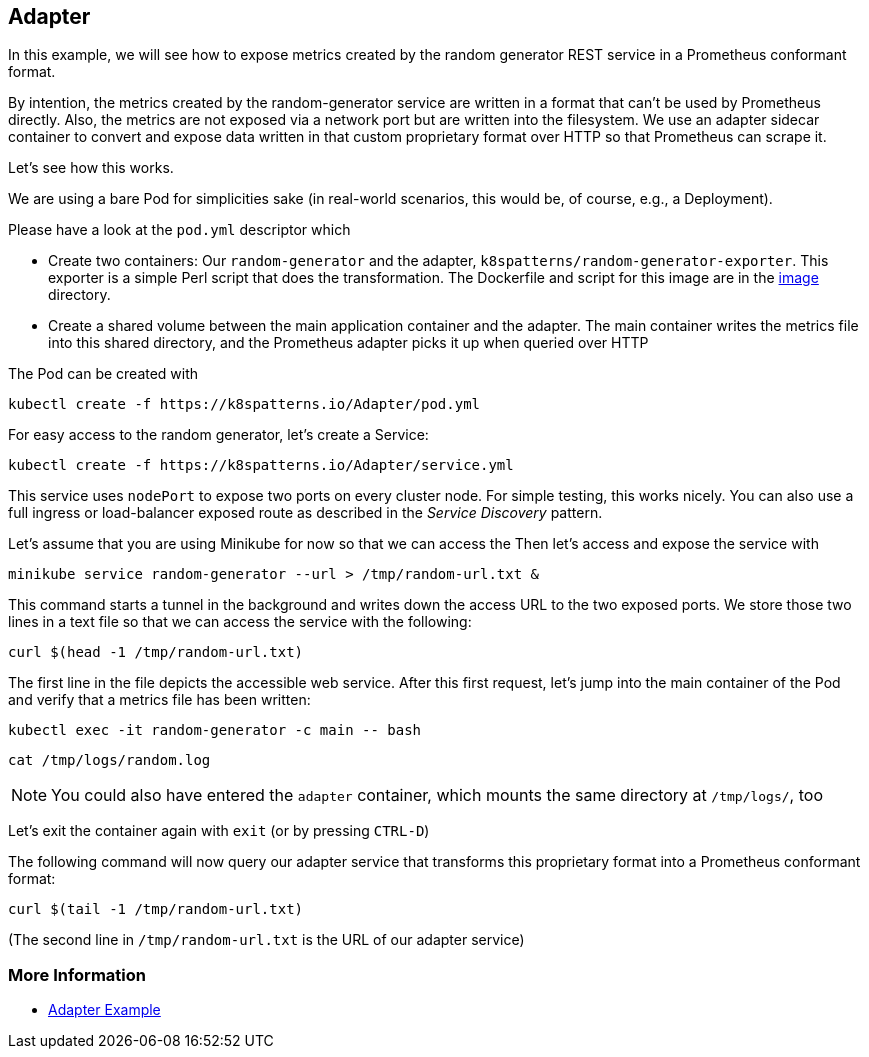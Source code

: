 == Adapter

In this example, we will see how to expose metrics created by the random generator REST service in a Prometheus conformant format.

By intention, the metrics created by the random-generator service are written in a format that can't be used by Prometheus directly.
Also, the metrics are not exposed via a network port but are written into the filesystem.
We use an adapter 
sidecar container to convert and expose data written in that custom proprietary format over HTTP so that Prometheus can scrape it.

Let's see how this works.

We are using a bare Pod for simplicities sake (in real-world scenarios, this would be, of course, e.g., a Deployment).

Please have a look at the `pod.yml` descriptor which

* Create two containers: Our `random-generator` and the adapter, `k8spatterns/random-generator-exporter`. This exporter is a simple Perl script that does the transformation. The Dockerfile and script for this image are in the link:./image/[image] directory.
* Create a shared volume between the main application container and the adapter. The main container writes the metrics file into this shared directory, and the Prometheus adapter picks it up when queried over HTTP

The Pod can be created with

[source, bash]
----
kubectl create -f https://k8spatterns.io/Adapter/pod.yml
----

For easy access to the random generator, let's create a Service:

[source, bash]
----
kubectl create -f https://k8spatterns.io/Adapter/service.yml
----

This service uses `nodePort` to expose two ports on every cluster node.
For simple testing, this works nicely.
You can also use a full ingress or load-balancer exposed route as described in the _Service Discovery_ pattern.

Let's assume that you are using Minikube for now so that we can access the
Then let's access and expose the service with

[source, bash]
----
minikube service random-generator --url > /tmp/random-url.txt &
----

This command starts a tunnel in the background and writes down the access URL to the two exposed ports.
We store those two lines in a text file so that we can access the service with the following:

[source, bash]
----
curl $(head -1 /tmp/random-url.txt)
----

The first line in the file depicts the accessible web service.
After this first request, let's jump into the main container of the Pod and verify that a metrics file has been written:

[source, bash]
----
kubectl exec -it random-generator -c main -- bash
----

[source, bash]
----
cat /tmp/logs/random.log
----

NOTE: You could also have entered the `adapter` container, which mounts the same directory at `/tmp/logs/`, too

Let's exit the container again with `exit` (or by pressing `CTRL-D`)

The following command will now query our adapter service that transforms this proprietary format into a Prometheus conformant format:

[source, bash]
----
curl $(tail -1 /tmp/random-url.txt)
----

(The second line in `/tmp/random-url.txt` is the URL of our adapter service)

=== More Information

* https://oreil.ly/ABSfi[Adapter Example]
